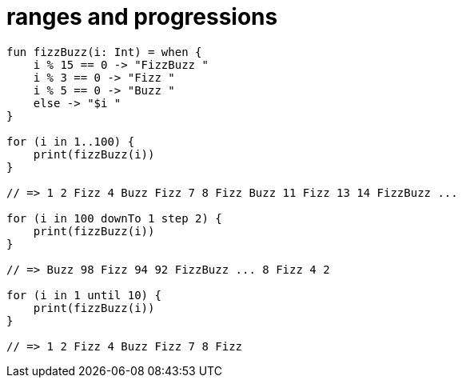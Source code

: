 = ranges and progressions

[source, kotlin]
----
fun fizzBuzz(i: Int) = when {
    i % 15 == 0 -> "FizzBuzz "
    i % 3 == 0 -> "Fizz "
    i % 5 == 0 -> "Buzz "
    else -> "$i "
}

for (i in 1..100) {
    print(fizzBuzz(i))
}

// => 1 2 Fizz 4 Buzz Fizz 7 8 Fizz Buzz 11 Fizz 13 14 FizzBuzz ...

for (i in 100 downTo 1 step 2) {
    print(fizzBuzz(i))
}

// => Buzz 98 Fizz 94 92 FizzBuzz ... 8 Fizz 4 2

for (i in 1 until 10) {
    print(fizzBuzz(i))
}

// => 1 2 Fizz 4 Buzz Fizz 7 8 Fizz
----